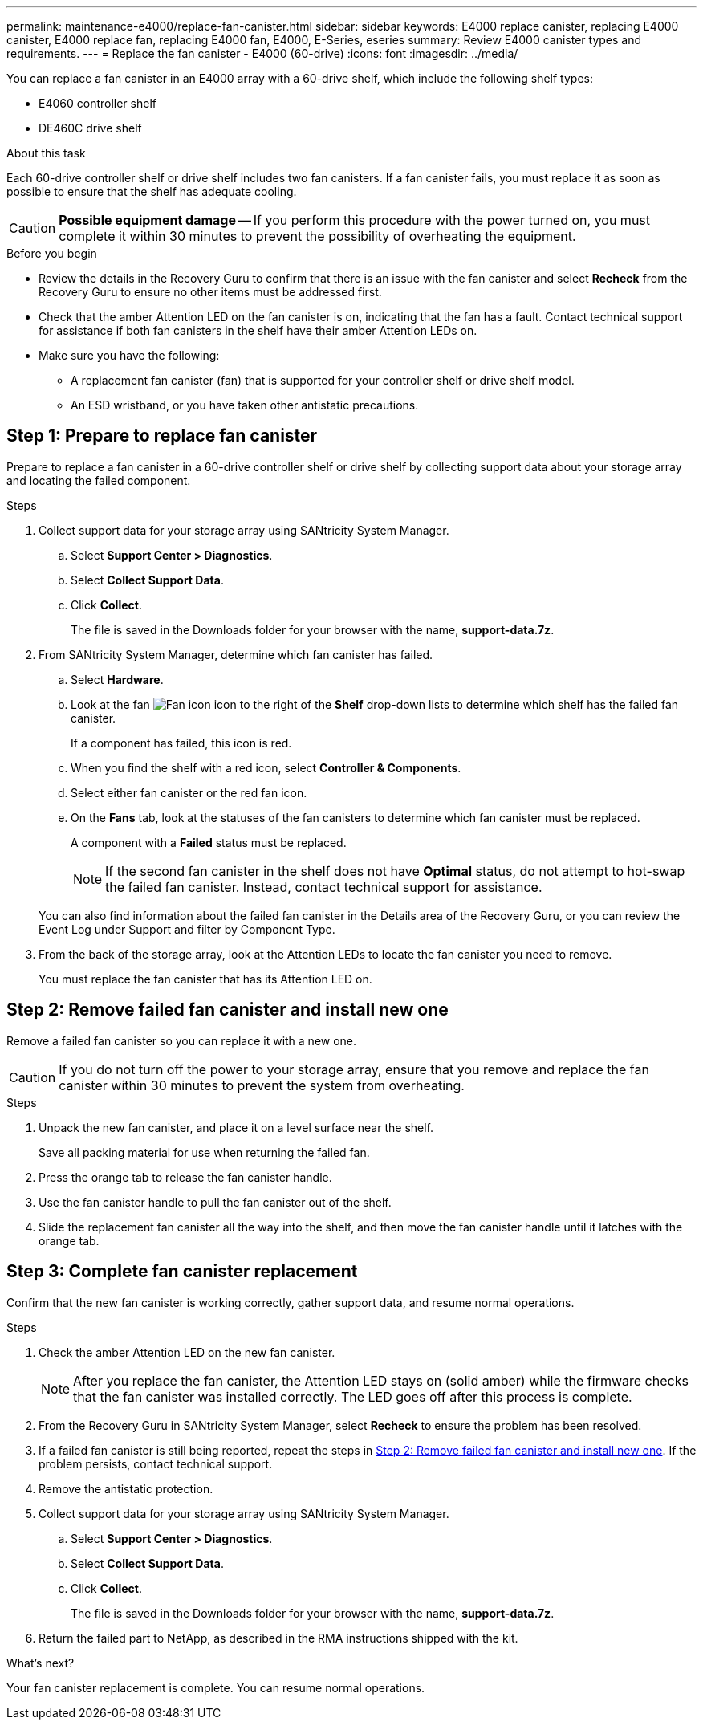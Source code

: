 ---
permalink: maintenance-e4000/replace-fan-canister.html
sidebar: sidebar
keywords: E4000 replace canister, replacing E4000 canister, E4000 replace fan, replacing E4000 fan, E4000, E-Series, eseries
summary: Review E4000 canister types and requirements.
---
= Replace the fan canister - E4000 (60-drive)
:icons: font
:imagesdir: ../media/

[.lead]
You can replace a fan canister in an E4000 array with a 60-drive shelf, which include the following shelf types:

* E4060 controller shelf
* DE460C drive shelf

.About this task

Each 60-drive controller shelf or drive shelf includes two fan canisters. If a fan canister fails, you must replace it as soon as possible to ensure that the shelf has adequate cooling.


CAUTION: *Possible equipment damage* -- If you perform this procedure with the power turned on, you must complete it within 30 minutes to prevent the possibility of overheating the equipment.

.Before you begin

* Review the details in the Recovery Guru to confirm that there is an issue with the fan canister and select *Recheck* from the Recovery Guru to ensure no other items must be addressed first.
* Check that the amber Attention LED on the fan canister is on, indicating that the fan has a fault. Contact technical support for assistance if both fan canisters in the shelf have their amber Attention LEDs on.
* Make sure you have the following:
** A replacement fan canister (fan) that is supported for your controller shelf or drive shelf model.
** An ESD wristband, or you have taken other antistatic precautions.

== Step 1: Prepare to replace fan canister

Prepare to replace a fan canister in a 60-drive controller shelf or drive shelf by collecting support data about your storage array and locating the failed component.

.Steps

. Collect support data for your storage array using SANtricity System Manager.
 .. Select *Support Center > Diagnostics*.
 .. Select *Collect Support Data*.
 .. Click *Collect*.
+
The file is saved in the Downloads folder for your browser with the name, *support-data.7z*.
. From SANtricity System Manager, determine which fan canister has failed.
 .. Select *Hardware*.
 .. Look at the fan image:../media/sam1130_ss_hardware_fan_icon_maint-e2800.gif[Fan icon] icon to the right of the *Shelf* drop-down lists to determine which shelf has the failed fan canister.
+
If a component has failed, this icon is red.

 .. When you find the shelf with a red icon, select *Controller & Components*.
 .. Select either fan canister or the red fan icon.
 .. On the *Fans* tab, look at the statuses of the fan canisters to determine which fan canister must be replaced.
+
A component with a *Failed* status must be replaced.
+
NOTE: If the second fan canister in the shelf does not have *Optimal* status, do not attempt to hot-swap the failed fan canister. Instead, contact technical support for assistance.

+
You can also find information about the failed fan canister in the Details area of the Recovery Guru, or you can review the Event Log under Support and filter by Component Type.
. From the back of the storage array, look at the Attention LEDs to locate the fan canister you need to remove.
+
You must replace the fan canister that has its Attention LED on.

== Step 2: Remove failed fan canister and install new one

Remove a failed fan canister so you can replace it with a new one.

CAUTION: If you do not turn off the power to your storage array, ensure that you remove and replace the fan canister within 30 minutes to prevent the system from overheating.

.Steps

. Unpack the new fan canister, and place it on a level surface near the shelf.
+
Save all packing material for use when returning the failed fan.

. Press the orange tab to release the fan canister handle.

. Use the fan canister handle to pull the fan canister out of the shelf.

. Slide the replacement fan canister all the way into the shelf, and then move the fan canister handle until it latches with the orange tab.

== Step 3: Complete fan canister replacement

Confirm that the new fan canister is working correctly, gather support data, and resume normal operations.

.Steps

. Check the amber Attention LED on the new fan canister.
+
NOTE: After you replace the fan canister, the Attention LED stays on (solid amber) while the firmware checks that the fan canister was installed correctly. The LED goes off after this process is complete.

. From the Recovery Guru in SANtricity System Manager, select *Recheck* to ensure the problem has been resolved.
. If a failed fan canister is still being reported, repeat the steps in <<Step 2: Remove failed fan canister and install new one>>. If the problem persists, contact technical support.
. Remove the antistatic protection.
. Collect support data for your storage array using SANtricity System Manager.
 .. Select *Support Center > Diagnostics*.
 .. Select *Collect Support Data*.
 .. Click *Collect*.
+
The file is saved in the Downloads folder for your browser with the name, *support-data.7z*.
. Return the failed part to NetApp, as described in the RMA instructions shipped with the kit.

.What's next?

Your fan canister replacement is complete. You can resume normal operations.
